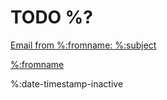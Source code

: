 * TODO %?

[[notmuch:id:%:message-id][Email from %:fromname: %:subject]]

[[mailto:%:from][%:fromname]]

%:date-timestamp-inactive

